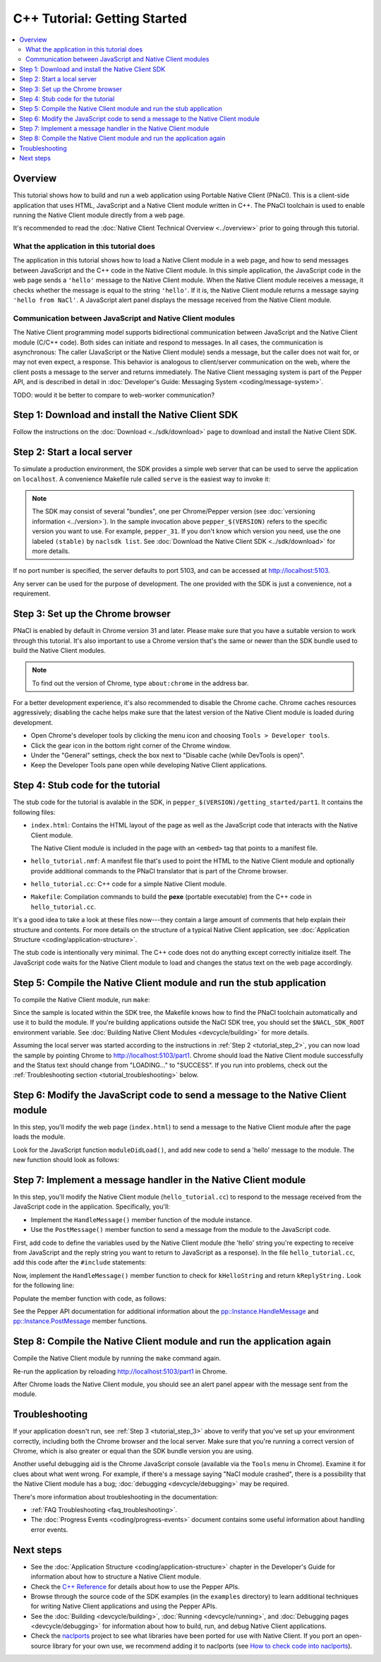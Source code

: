 .. _tutorial:

#############################
C++ Tutorial: Getting Started
#############################

.. contents::
  :local:
  :backlinks: none
  :depth: 2

Overview
========

This tutorial shows how to build and run a web application using Portable Native
Client (PNaCl). This is a client-side application that uses HTML, JavaScript and
a Native Client module written in C++. The PNaCl toolchain is used to enable
running the Native Client module directly from a web page.

It's recommended to read the :doc:`Native Client Technical Overview
<../overview>` prior to going through this tutorial.

What the application in this tutorial does
------------------------------------------

The application in this tutorial shows how to load a Native Client module in a
web page, and how to send messages between JavaScript and the C++ code in the
Native Client module. In this simple application, the JavaScript code in the web
page sends a ``'hello'`` message to the Native Client module. When the Native
Client module receives a message, it checks whether the message is equal to the
string ``'hello'``. If it is, the Native Client module returns a message saying
``'hello from NaCl'``. A JavaScript alert panel displays the message received
from the Native Client module.

Communication between JavaScript and Native Client modules
----------------------------------------------------------

The Native Client programming model supports bidirectional communication between
JavaScript and the Native Client module (C/C++ code). Both sides can initiate
and respond to messages. In all cases, the communication is asynchronous: The
caller (JavaScript or the Native Client module) sends a message, but the caller
does not wait for, or may not even expect, a response. This behavior is
analogous to client/server communication on the web, where the client posts a
message to the server and returns immediately. The Native Client messaging
system is part of the Pepper API, and is described in detail in
:doc:`Developer's Guide: Messaging System <coding/message-system>`.

TODO: would it be better to compare to web-worker communication?

Step 1: Download and install the Native Client SDK
==================================================

Follow the instructions on the :doc:`Download <../sdk/download>` page to
download and install the Native Client SDK.

.. _tutorial_step_2:

Step 2: Start a local server
============================

To simulate a production environment, the SDK provides a simple web server that
can be used to serve the application on ``localhost``. A convenience Makefile
rule called ``serve`` is the easiest way to invoke it:

.. naclcode::
  :prettyprint: 0

  $ cd pepper_$(VERSION)/getting_started
  $ make serve

.. Note::
  :class: note

  The SDK may consist of several "bundles", one per Chrome/Pepper version (see
  :doc:`versioning information <../version>`). In the sample invocation above
  ``pepper_$(VERSION)`` refers to the specific version you want to use. For
  example, ``pepper_31``. If you don't know which version you need, use the
  one labeled ``(stable)`` by ``naclsdk list``. See :doc:`Download the Native
  Client SDK <../sdk/download>` for more details.

If no port number is specified, the server defaults to port 5103, and can be
accessed at http://localhost:5103.

Any server can be used for the purpose of development. The one provided with the
SDK is just a convenience, not a requirement.

.. _tutorial_step_3:

Step 3: Set up the Chrome browser
=================================

PNaCl is enabled by default in Chrome version 31 and later. Please make sure
that you have a suitable version to work through this tutorial. It's also
important to use a Chrome version that's the same or newer than the SDK bundle
used to build the Native Client modules.

.. Note::
  :class: note

  To find out the version of Chrome, type ``about:chrome`` in the address bar.

For a better development experience, it's also recommended to disable the
Chrome cache. Chrome caches resources aggressively; disabling the cache helps
make sure that the latest version of the Native Client module is loaded during
development.

* Open Chrome's developer tools by clicking the menu icon |menu-icon| and
  choosing ``Tools > Developer tools``.
* Click the gear icon |gear-icon| in the bottom right corner of the Chrome
  window.
* Under the "General" settings, check the box next to "Disable cache (while
  DevTools is open)".
* Keep the Developer Tools pane open while developing Native Client
  applications.

.. |menu-icon| image:: /images/menu-icon.png
.. |gear-icon| image:: /images/gear-icon.png

Step 4: Stub code for the tutorial
==================================

The stub code for the tutorial is avalable in the SDK, in
``pepper_$(VERSION)/getting_started/part1``. It contains the following files:

* ``index.html``: Contains the HTML layout of the page as well as the JavaScript
  code that interacts with the Native Client module.

  The Native Client module is included in the page with an ``<embed>`` tag that
  points to a manifest file.
* ``hello_tutorial.nmf``: A manifest file that's used to point the HTML to the
  Native Client module and optionally provide additional commands to the PNaCl
  translator that is part of the Chrome browser.
* ``hello_tutorial.cc``: C++ code for a simple Native Client module.
* ``Makefile``: Compilation commands to build the **pexe** (portable executable)
  from the C++ code in ``hello_tutorial.cc``.

It's a good idea to take a look at these files now---they contain a large amount
of comments that help explain their structure and contents. For more details
on the structure of a typical Native Client application, see
:doc:`Application Structure <coding/application-structure>`.

The stub code is intentionally very minimal. The C++ code does not do anything
except correctly initialize itself. The JavaScript code waits for the Native
Client module to load and changes the status text on the web page accordingly.

Step 5: Compile the Native Client module and run the stub application
=====================================================================

To compile the Native Client module, run ``make``:

.. naclcode::
  :prettyprint: 0

  $ cd pepper_$(VERSION)/getting_started/part1
  $ make

Since the sample is located within the SDK tree, the Makefile knows how to find
the PNaCl toolchain automatically and use it to build the module. If you're
building applications outside the NaCl SDK tree, you should set the
``$NACL_SDK_ROOT`` environment variable. See :doc:`Building Native Client
Modules <devcycle/building>` for more details.

Assuming the local server was started according to the instructions in
:ref:`Step 2 <tutorial_step_2>`, you can now load the sample by pointing Chrome
to http://localhost:5103/part1. Chrome should load the Native Client module
successfully and the Status text should change from "LOADING..." to "SUCCESS".
If you run into problems, check out the :ref:`Troubleshooting section
<tutorial_troubleshooting>` below.

Step 6: Modify the JavaScript code to send a message to the Native Client module
================================================================================

In this step, you'll modify the web page (``index.html``) to send a message to
the Native Client module after the page loads the module.

Look for the JavaScript function ``moduleDidLoad()``, and add new code to send
a 'hello' message to the module. The new function should look as follows:

.. naclcode::

    function moduleDidLoad() {
      HelloTutorialModule = document.getElementById('hello_tutorial');
      updateStatus('SUCCESS');
      // Send a message to the Native Client module
      HelloTutorialModule.postMessage('hello');
    }

Step 7: Implement a message handler in the Native Client module
===============================================================

In this step, you'll modify the Native Client module (``hello_tutorial.cc``) to
respond to the message received from the JavaScript code in the application.
Specifically, you'll:

* Implement the ``HandleMessage()`` member function of the module instance.
* Use the ``PostMessage()`` member function to send a message from the module to
  the JavaScript code.

First, add code to define the variables used by the Native Client module (the
'hello' string you're expecting to receive from JavaScript and the reply string
you want to return to JavaScript as a response). In the file
``hello_tutorial.cc``, add this code after the ``#include`` statements:

.. naclcode::

  namespace {
  // The expected string sent by the browser.
  const char* const kHelloString = "hello";
  // The string sent back to the browser upon receipt of a message
  // containing "hello".
  const char* const kReplyString = "hello from NaCl";
  } // namespace

Now, implement the ``HandleMessage()`` member function to check for
``kHelloString`` and return ``kReplyString.`` Look for the following line:

.. naclcode::

    // TODO(sdk_user): 1. Make this function handle the incoming message.

Populate the member function with code, as follows:

.. naclcode::

  virtual void HandleMessage(const pp::Var& var_message) {
    if (!var_message.is_string())
      return;
    std::string message = var_message.AsString();
    pp::Var var_reply;
    if (message == kHelloString) {
      var_reply = pp::Var(kReplyString);
      PostMessage(var_reply);
    }
  }

See the Pepper API documentation for additional information about the
`pp::Instance.HandleMessage
<https://developers.google.com/native-client/peppercpp/classpp_1_1_instance.html#a5dce8c8b36b1df7cfcc12e42397a35e8>`_
and `pp::Instance.PostMessage
<https://developers.google.com/native-client/peppercpp/classpp_1_1_instance.html#a67e888a4e4e23effe7a09625e73ecae9>`_
member functions.

Step 8: Compile the Native Client module and run the application again
======================================================================

Compile the Native Client module by running the ``make`` command again.

Re-run the application by reloading http://localhost:5103/part1 in Chrome.

After Chrome loads the Native Client module, you should see an alert panel
appear with the message sent from the module.

.. _tutorial_troubleshooting:

Troubleshooting
===============

If your application doesn't run, see :ref:`Step 3 <tutorial_step_3>` above to
verify that you've set up your environment correctly, including both the Chrome
browser and the local server. Make sure that you're running a correct version of
Chrome, which is also greater or equal than the SDK bundle version you are
using.

Another useful debugging aid is the Chrome JavaScript console (available via the
``Tools`` menu in Chrome). Examine it for clues about what went wrong. For
example, if there's a message saying "NaCl module crashed", there is a
possibility that the Native Client module has a bug; :doc:`debugging
<devcycle/debugging>` may be required.

There's more information about troubleshooting in the documentation:

* :ref:`FAQ Troubleshooting <faq_troubleshooting>`.
* The :doc:`Progress Events <coding/progress-events>` document contains some
  useful information about handling error events.

.. TODO: fix links to :ref:/:doc: once ReST-ified.

Next steps
==========

* See the :doc:`Application Structure <coding/application-structure>`
  chapter in the Developer's Guide for information about how to structure a
  Native Client module.
* Check the `C++ Reference
  <https://developers.google.com/native-client/peppercpp>`_ for details about
  how to use the Pepper APIs.
* Browse through the source code of the SDK examples (in the ``examples``
  directory) to learn additional techniques for writing Native Client
  applications and using the Pepper APIs.
* See the :doc:`Building <devcycle/building>`, :doc:`Running
  <devcycle/running>`, and :doc:`Debugging pages <devcycle/debugging>`
  for information about how to build, run, and debug Native Client
  applications.
* Check the `naclports <http://code.google.com/p/naclports/>`_ project to see
  what libraries have been ported for use with Native Client. If you port an
  open-source library for your own use, we recommend adding it to naclports
  (see `How to check code into naclports
  <http://code.google.com/p/naclports/wiki/HowTo_Checkin>`_).
